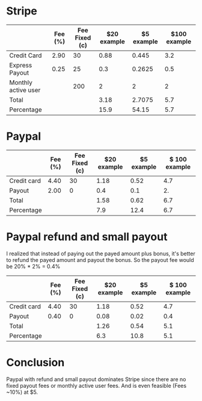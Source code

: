 * Stripe

|                     | Fee (%) | Fee Fixed (c) | $20 example | $5 example | $100 example |
|---------------------+---------+---------------+-------------+------------+--------------|
| Credit Card         |    2.90 |            30 |        0.88 |      0.445 |          3.2 |
| Express Payout      |    0.25 |            25 |         0.3 |     0.2625 |          0.5 |
| Monthly active user |         |           200 |           2 |          2 |            2 |
|---------------------+---------+---------------+-------------+------------+--------------|
| Total               |         |               |        3.18 |     2.7075 |          5.7 |
| Percentage          |         |               |        15.9 |      54.15 |          5.7 |
#+TBLFM: @>>$4..@>>$6=vsum(@I..@II)::@>$4=@-1*100/20::@>$5=@-1*100/5::$4=20*$-2/100+$-1/100::$5=5*$-3/100+$-2/100::$6=100*$-4/100+$-3/100::@>$6=@-1$0

* Paypal

|             | Fee (%) | Fee Fixed (c) | $20 example | $5 example | $ 100 example |
|-------------+---------+---------------+-------------+------------+---------------|
| Credit card |    4.40 |            30 |        1.18 |       0.52 |           4.7 |
| Payout      |    2.00 |             0 |         0.4 |        0.1 |            2. |
|-------------+---------+---------------+-------------+------------+---------------|
| Total       |         |               |        1.58 |       0.62 |           6.7 |
| Percentage  |         |               |         7.9 |       12.4 |           6.7 |
#+TBLFM: @>>$4..@>>$6=vsum(@I..@II)::@>$4=@-1*100/20::@>$5=@-1*100/5::$4=20*$-2/100+$-1/100::$5=5*$-3/100+$-2/100::$6=100*$-4/100+$-3/100::@>$6=@-1$0

* Paypal refund and small payout

I realized that instead of paying out the payed amount plus bonus, it's better to
refund the payed amount and payout the bonus. So the payout fee would be 20% * 2% = 0.4%

|             | Fee (%) | Fee Fixed (c) | $20 example | $5 example | $ 100 example |
|-------------+---------+---------------+-------------+------------+---------------|
| Credit card |    4.40 |            30 |        1.18 |       0.52 |           4.7 |
| Payout      |    0.40 |             0 |        0.08 |       0.02 |           0.4 |
|-------------+---------+---------------+-------------+------------+---------------|
| Total       |         |               |        1.26 |       0.54 |           5.1 |
| Percentage  |         |               |         6.3 |       10.8 |           5.1 |
#+TBLFM: @>>$4..@>>$6=vsum(@I..@II)::@>$4=@-1*100/20::@>$5=@-1*100/5::$4=20*$-2/100+$-1/100::$5=5*$-3/100+$-2/100::$6=100*$-4/100+$-3/100::@>$6=@-1$0

* Conclusion

Paypal with refund and small payout dominates Stripe since there are no fixed
payout fees or monthly active user fees. And is even feasible (Fees ~10%) at $5.
